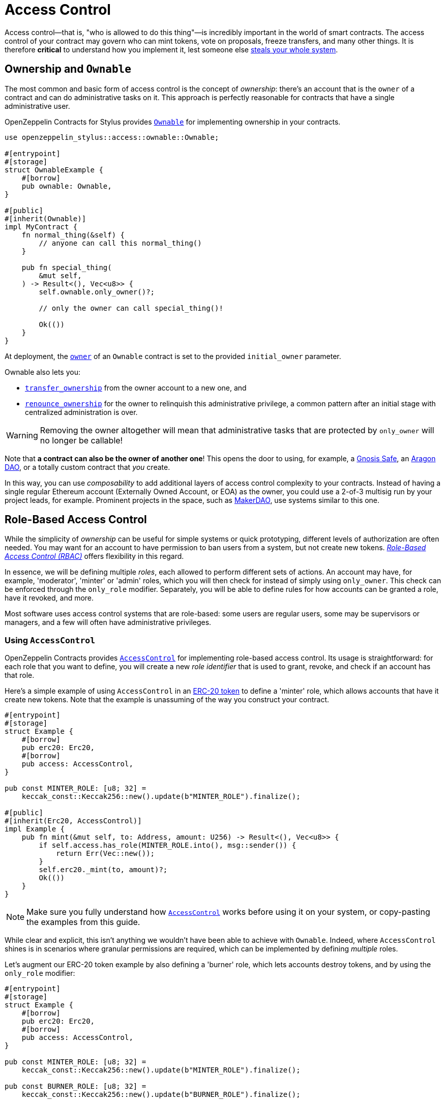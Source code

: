 = Access Control

Access control—that is, "who is allowed to do this thing"—is incredibly important in the world of smart contracts. The access control of your contract may govern who can mint tokens, vote on proposals, freeze transfers, and many other things. It is therefore *critical* to understand how you implement it, lest someone else https://blog.openzeppelin.com/on-the-parity-wallet-multisig-hack-405a8c12e8f7[steals your whole system].

[[ownership-and-ownable]]
== Ownership and `Ownable`

The most common and basic form of access control is the concept of _ownership_: there's an account that is the `owner` of a contract and can do administrative tasks on it. This approach is perfectly reasonable for contracts that have a single administrative user.

OpenZeppelin Contracts for Stylus provides https://docs.rs/openzeppelin-stylus/0.1.1/openzeppelin_stylus/access/ownable/struct.Ownable.html[`Ownable`] for implementing ownership in your contracts.

[source,rust]
----
use openzeppelin_stylus::access::ownable::Ownable;

#[entrypoint]
#[storage]
struct OwnableExample {
    #[borrow]
    pub ownable: Ownable,
}

#[public]
#[inherit(Ownable)]
impl MyContract {
    fn normal_thing(&self) {
        // anyone can call this normal_thing()
    }

    pub fn special_thing(
        &mut self,
    ) -> Result<(), Vec<u8>> {
        self.ownable.only_owner()?;

        // only the owner can call special_thing()!

        Ok(())
    }
}
----

At deployment, the https://docs.rs/openzeppelin-stylus/0.1.1/openzeppelin_stylus/access/ownable/struct.Ownable.html#method.owner[`owner`] of an `Ownable` contract is set to the provided `initial_owner` parameter.

Ownable also lets you:

* https://docs.rs/openzeppelin-stylus/0.1.1/openzeppelin_stylus/access/ownable/struct.Ownable.html#method.transfer_ownership[`transfer_ownership`] from the owner account to a new one, and
* https://docs.rs/openzeppelin-stylus/0.1.1/openzeppelin_stylus/access/ownable/struct.Ownable.html#method.renounce_ownership[`renounce_ownership`] for the owner to relinquish this administrative privilege, a common pattern after an initial stage with centralized administration is over.

WARNING: Removing the owner altogether will mean that administrative tasks that are protected by `only_owner` will no longer be callable!

Note that *a contract can also be the owner of another one*! This opens the door to using, for example, a https://gnosis-safe.io[Gnosis Safe], an https://aragon.org[Aragon DAO], or a totally custom contract that _you_ create.

In this way, you can use _composability_ to add additional layers of access control complexity to your contracts. Instead of having a single regular Ethereum account (Externally Owned Account, or EOA) as the owner, you could use a 2-of-3 multisig run by your project leads, for example. Prominent projects in the space, such as https://makerdao.com[MakerDAO], use systems similar to this one.


[[role-based-access-control]]
== Role-Based Access Control

While the simplicity of _ownership_ can be useful for simple systems or quick prototyping, different levels of authorization are often needed. You may want for an account to have permission to ban users from a system, but not create new tokens. https://en.wikipedia.org/wiki/Role-based_access_control[_Role-Based Access Control (RBAC)_] offers flexibility in this regard.

In essence, we will be defining multiple _roles_, each allowed to perform different sets of actions. An account may have, for example, 'moderator', 'minter' or 'admin' roles, which you will then check for instead of simply using `only_owner`. This check can be enforced through the `only_role` modifier. Separately, you will be able to define rules for how accounts can be granted a role, have it revoked, and more.

Most software uses access control systems that are role-based: some users are regular users, some may be supervisors or managers, and a few will often have administrative privileges.

[[using-access-control]]
=== Using `AccessControl`

OpenZeppelin Contracts provides https://docs.rs/openzeppelin-stylus/0.1.1/openzeppelin_stylus/access/control/struct.AccessControl.html[`AccessControl`] for implementing role-based access control. Its usage is straightforward: for each role that you want to define,
you will create a new _role identifier_ that is used to grant, revoke, and check if an account has that role.

Here's a simple example of using `AccessControl` in an xref:erc20.adoc[ERC-20 token] to define a 'minter' role, which allows accounts that have it create new tokens. Note that the example is unassuming of the way you construct your contract.

[source,rust]
----
#[entrypoint]
#[storage]
struct Example {
    #[borrow]
    pub erc20: Erc20,
    #[borrow]
    pub access: AccessControl,
}

pub const MINTER_ROLE: [u8; 32] =
    keccak_const::Keccak256::new().update(b"MINTER_ROLE").finalize();

#[public]
#[inherit(Erc20, AccessControl)]
impl Example {
    pub fn mint(&mut self, to: Address, amount: U256) -> Result<(), Vec<u8>> {
        if self.access.has_role(MINTER_ROLE.into(), msg::sender()) {
            return Err(Vec::new());
        }
        self.erc20._mint(to, amount)?;
        Ok(())
    }
}
----

NOTE: Make sure you fully understand how https://docs.rs/openzeppelin-stylus/0.1.1/openzeppelin_stylus/access/control/struct.AccessControl.html[`AccessControl`] works before using it on your system, or copy-pasting the examples from this guide.

While clear and explicit, this isn't anything we wouldn't have been able to achieve with `Ownable`. Indeed, where `AccessControl` shines is in scenarios where granular permissions are required, which can be implemented by defining _multiple_ roles.

Let's augment our ERC-20 token example by also defining a 'burner' role, which lets accounts destroy tokens, and by using the `only_role` modifier:

[source,rust]
----
#[entrypoint]
#[storage]
struct Example {
    #[borrow]
    pub erc20: Erc20,
    #[borrow]
    pub access: AccessControl,
}

pub const MINTER_ROLE: [u8; 32] =
    keccak_const::Keccak256::new().update(b"MINTER_ROLE").finalize();

pub const BURNER_ROLE: [u8; 32] =
    keccak_const::Keccak256::new().update(b"BURNER_ROLE").finalize();

#[public]
#[inherit(Erc20, AccessControl)]
impl Example {
    pub fn mint(&mut self, to: Address, amount: U256) -> Result<(), Vec<u8>> {
        self.access.only_role(MINTER_ROLE.into())?;
        self.erc20._mint(to, amount)?;
        Ok(())
    }

    pub fn burn(&mut self, from: Address, amount: U256) -> Result<(), Vec<u8>> {
        self.access.only_role(BURNER_ROLE.into())?;
        self.erc20._burn(from, amount)?;
        Ok(())
    }
}
----

So clean! By splitting concerns this way, more granular levels of permission may be implemented than were possible with the simpler _ownership_ approach to access control. Limiting what each component of a system is able to do is known as the https://en.wikipedia.org/wiki/Principle_of_least_privilege[principle of least privilege], and is a good security practice. Note that each account may still have more than one role, if so desired.

[[granting-and-revoking]]
=== Granting and Revoking Roles

The ERC-20 token example above uses `_grant_role`, an `internal` function that is useful when programmatically assigning roles (such as during construction). But what if we later want to grant the 'minter' role to additional accounts?

By default, **accounts with a role cannot grant it or revoke it from other accounts**: all having a role does is making the `has_role` check pass. To grant and revoke roles dynamically, you will need help from the _role's admin_.

Every role has an associated admin role, which grants permission to call the `grant_role` and `revoke_role` functions. A role can be granted or revoked by using these if the calling account has the corresponding admin role. Multiple roles may have the same admin role to make management easier. A role's admin can even be the same role itself, which would cause accounts with that role to be able to also grant and revoke it.

This mechanism can be used to create complex permissioning structures resembling organizational charts, but it also provides an easy way to manage simpler applications. `AccessControl` includes a special role, called `DEFAULT_ADMIN_ROLE`, which acts as the **default admin role for all roles**. An account with this role will be able to manage any other role, unless `_set_role_admin` is used to select a new admin role.

Note that, by default, no accounts are granted the 'minter' or 'burner' roles. We assume you use a constructor to set the default admin role as the role of the deployer, or have a different mechanism where you make sure that you are able to grant roles. However, because those roles' admin role is the default admin role, and _that_ role was granted to `msg::sender()`, that same account can call `grant_role` to give minting or burning permission, and `revoke_role` to remove it.

Dynamic role allocation is often a desirable property, for example in systems where trust in a participant may vary over time. It can also be used to support use cases such as https://en.wikipedia.org/wiki/Know_your_customer[KYC], where the list of role-bearers may not be known up-front, or may be prohibitively expensive to include in a single transaction.

